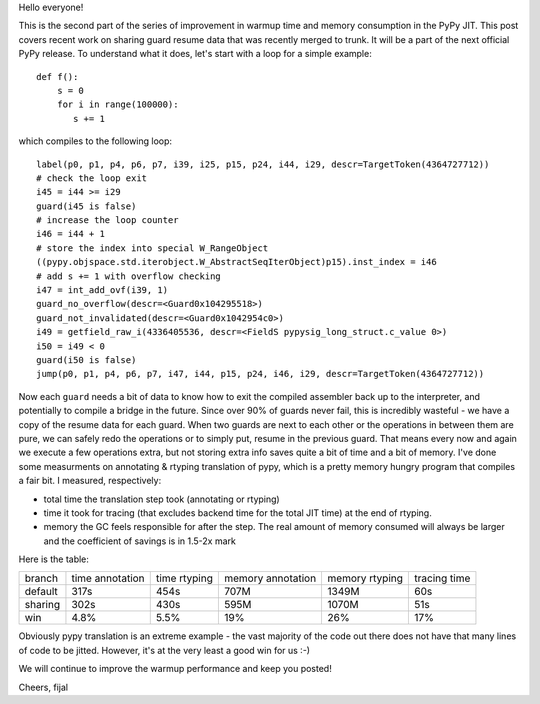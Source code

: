
Hello everyone!

This is the second part of the series of improvement in warmup time and
memory consumption in the PyPy JIT. This post covers recent work on sharing guard
resume data that was recently merged to trunk. It will be a part
of the next official PyPy release. To understand what it does, let's
start with a loop for a simple example::

   def f():
       s = 0
       for i in range(100000):
          s += 1

which compiles to the following loop::

   label(p0, p1, p4, p6, p7, i39, i25, p15, p24, i44, i29, descr=TargetToken(4364727712))
   # check the loop exit
   i45 = i44 >= i29
   guard(i45 is false)
   # increase the loop counter
   i46 = i44 + 1
   # store the index into special W_RangeObject
   ((pypy.objspace.std.iterobject.W_AbstractSeqIterObject)p15).inst_index = i46
   # add s += 1 with overflow checking
   i47 = int_add_ovf(i39, 1)
   guard_no_overflow(descr=<Guard0x104295518>)
   guard_not_invalidated(descr=<Guard0x1042954c0>)
   i49 = getfield_raw_i(4336405536, descr=<FieldS pypysig_long_struct.c_value 0>)
   i50 = i49 < 0
   guard(i50 is false)
   jump(p0, p1, p4, p6, p7, i47, i44, p15, p24, i46, i29, descr=TargetToken(4364727712))

Now each ``guard`` needs a bit of data to know how to exit the compiled
assembler back up to the interpreter, and potentially to compile a bridge in the
future. Since over 90% of guards never fail, this is incredibly wasteful - we have a copy
of the resume data for each guard. When two guards are next to each other or the
operations in between them are pure, we can safely redo the operations or to simply
put, resume in the previous guard. That means every now and again we execute a few
operations extra, but not storing extra info saves quite a bit of time and a bit of memory.
I've done some measurments on annotating & rtyping translation of pypy, which
is a pretty memory hungry program that compiles a fair bit. I measured, respectively:

* total time the translation step took (annotating or rtyping)

* time it took for tracing (that excludes backend time for the total JIT time) at
  the end of rtyping.

* memory the GC feels responsible for after the step. The real amount of memory
  consumed will always be larger and the coefficient of savings is in 1.5-2x mark

Here is the table:

+---------+-----------------+--------------+-------------------+----------------+--------------+
| branch  | time annotation | time rtyping | memory annotation | memory rtyping | tracing time |
+---------+-----------------+--------------+-------------------+----------------+--------------+
| default | 317s            | 454s         | 707M              | 1349M          | 60s          |
+---------+-----------------+--------------+-------------------+----------------+--------------+
| sharing | 302s            | 430s         | 595M              | 1070M          | 51s          |
+---------+-----------------+--------------+-------------------+----------------+--------------+
| win     | 4.8%            | 5.5%         | 19%               | 26%            | 17%          |
+---------+-----------------+--------------+-------------------+----------------+--------------+

Obviously pypy translation is an extreme example - the vast majority of the code out there
does not have that many lines of code to be jitted. However, it's at the very least
a good win for us :-)

We will continue to improve the warmup performance and keep you posted!

Cheers,
fijal
